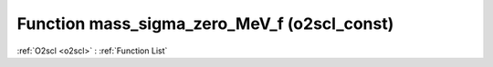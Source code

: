 Function mass_sigma_zero_MeV_f (o2scl_const)
============================================

:ref:`O2scl <o2scl>` : :ref:`Function List`

.. doxygenfunction:: o2scl_const::mass_sigma_zero_MeV_f
